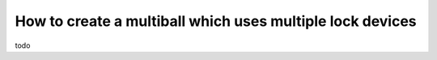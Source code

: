 How to create a multiball which uses multiple lock devices
==========================================================

todo
